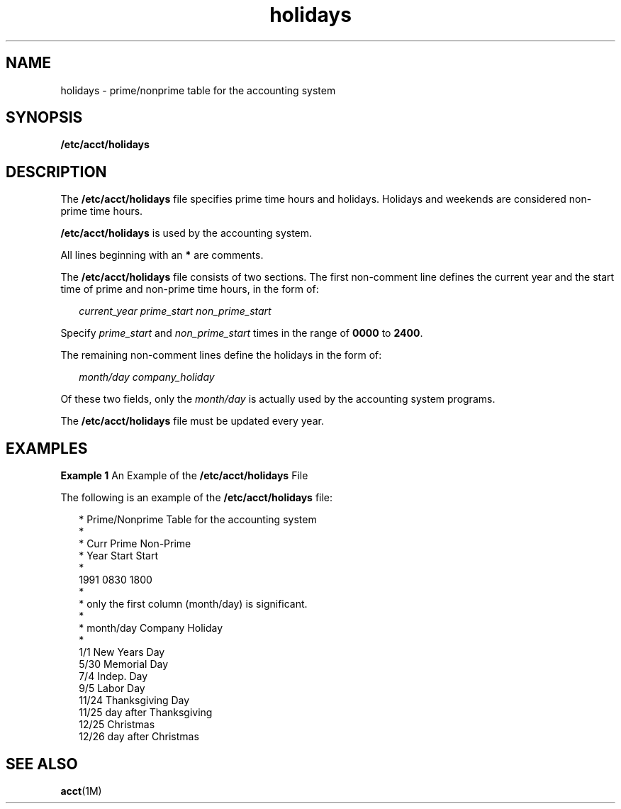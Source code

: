 '\" te
.\" Copyright (c) 2008, Sun Microsystems, Inc.
.\" CDDL HEADER START
.\"
.\" The contents of this file are subject to the terms of the
.\" Common Development and Distribution License (the "License").
.\" You may not use this file except in compliance with the License.
.\"
.\" You can obtain a copy of the license at usr/src/OPENSOLARIS.LICENSE
.\" or http://www.opensolaris.org/os/licensing.
.\" See the License for the specific language governing permissions
.\" and limitations under the License.
.\"
.\" When distributing Covered Code, include this CDDL HEADER in each
.\" file and include the License file at usr/src/OPENSOLARIS.LICENSE.
.\" If applicable, add the following below this CDDL HEADER, with the
.\" fields enclosed by brackets "[]" replaced with your own identifying
.\" information: Portions Copyright [yyyy] [name of copyright owner]
.\"
.\" CDDL HEADER END
.TH holidays 4 "18 Aug 2008" "SunOS 5.11" "File Formats"
.SH NAME
holidays \- prime/nonprime table for the accounting system
.SH SYNOPSIS
.LP
.nf
\fB/etc/acct/holidays\fR
.fi

.SH DESCRIPTION
.sp
.LP
The
.B /etc/acct/holidays
file specifies prime time hours and holidays.
Holidays and weekends are considered non-prime time hours.
.sp
.LP
\fB/etc/acct/holidays\fR is used by the accounting system.
.sp
.LP
All lines beginning with an
.B *
are comments.
.sp
.LP
The
.B /etc/acct/holidays
file consists of two sections. The first
non-comment line defines the current year and the start time of prime and
non-prime time hours, in the form of:
.sp
.in +2
.nf
\fIcurrent_year\fR \fIprime_start\fR \fInon_prime_start\fR
.fi
.in -2

.sp
.LP
Specify
.I prime_start
and
.I non_prime_start
times in the range of
\fB0000\fR to
.BR 2400 .
.sp
.LP
The remaining non-comment lines define the holidays in the form of:
.sp
.in +2
.nf
\fImonth/day\fR \fIcompany_holiday\fR
.fi
.in -2

.sp
.LP
Of these two fields, only the
.I month/day
is actually used by the
accounting system programs.
.sp
.LP
The
.B /etc/acct/holidays
file must be updated every year.
.SH EXAMPLES
.LP
\fBExample 1\fR An Example of the \fB/etc/acct/holidays\fR File
.sp
.LP
The following is an example of the
.B /etc/acct/holidays
file:

.sp
.in +2
.nf
* Prime/Nonprime Table for the accounting system
*
* Curr     Prime     Non-Prime
* Year     Start     Start
*
  1991     0830     1800
*
* only the first column (month/day) is significant.
*
* month/day    Company Holiday
*
  1/1          New Years Day
  5/30         Memorial Day
  7/4          Indep. Day
  9/5          Labor Day
  11/24        Thanksgiving Day
  11/25        day after Thanksgiving
  12/25        Christmas
  12/26        day after Christmas
.fi
.in -2

.SH SEE ALSO
.sp
.LP
.BR acct (1M)
